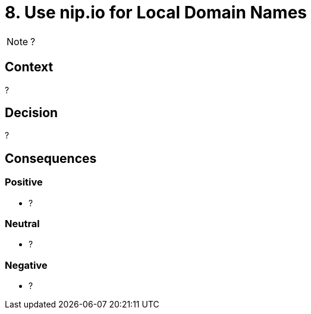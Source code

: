 = 8. Use nip.io for Local Domain Names

NOTE: ?

== Context

?

== Decision

?

== Consequences

=== Positive

* ?

=== Neutral

* ?

=== Negative

* ?
